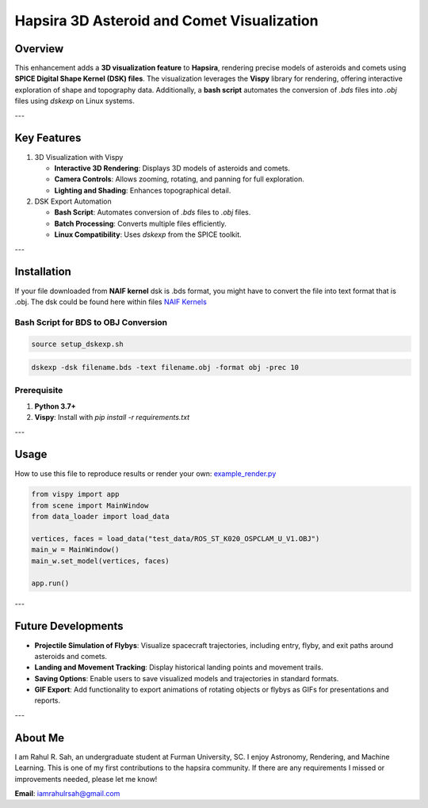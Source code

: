Hapsira 3D Asteroid and Comet Visualization
===========================================

Overview
--------

This enhancement adds a **3D visualization feature** to **Hapsira**, rendering precise models of asteroids and comets using **SPICE Digital Shape Kernel (DSK) files**. The visualization leverages the **Vispy** library for rendering, offering interactive exploration of shape and topography data. Additionally, a **bash script** automates the conversion of `.bds` files into `.obj` files using `dskexp` on Linux systems.

---

Key Features
------------

1. 3D Visualization with Vispy

   - **Interactive 3D Rendering**: Displays 3D models of asteroids and comets.
   - **Camera Controls**: Allows zooming, rotating, and panning for full exploration.
   - **Lighting and Shading**: Enhances topographical detail.

2. DSK Export Automation

   - **Bash Script**: Automates conversion of `.bds` files to `.obj` files.
   - **Batch Processing**: Converts multiple files efficiently.
   - **Linux Compatibility**: Uses `dskexp` from the SPICE toolkit.

---

Installation
------------

If your file downloaded from **NAIF kernel** dsk is .bds format, you might have to convert the file into text format that is .obj. The dsk could be found here within files `NAIF Kernels <https://naif.jpl.nasa.gov/pub/naif/generic_kernels/>`_

Bash Script for BDS to OBJ Conversion
^^^^^^^^^^^^^^^^^^^^^^^^^^^^^^^^^^^^^

.. code-block:: bash

    source setup_dskexp.sh

.. code-block:: bash

    dskexp -dsk filename.bds -text filename.obj -format obj -prec 10

Prerequisite
^^^^^^^^^^^^

1. **Python 3.7+**
2. **Vispy**: Install with `pip install -r requirements.txt`

---

Usage
-----

How to use this file to reproduce results or render your own:
`example_render.py <example_render.py>`_

.. code-block:: python

    from vispy import app
    from scene import MainWindow
    from data_loader import load_data

    vertices, faces = load_data("test_data/ROS_ST_K020_OSPCLAM_U_V1.OBJ")
    main_w = MainWindow()
    main_w.set_model(vertices, faces)

    app.run()

---

Future Developments
-------------------

- **Projectile Simulation of Flybys**: Visualize spacecraft trajectories, including entry, flyby, and exit paths around asteroids and comets.
- **Landing and Movement Tracking**: Display historical landing points and movement trails.
- **Saving Options**: Enable users to save visualized models and trajectories in standard formats.
- **GIF Export**: Add functionality to export animations of rotating objects or flybys as GIFs for presentations and reports.

---

About Me
--------

I am Rahul R. Sah, an undergraduate student at Furman University, SC. I enjoy Astronomy, Rendering, and Machine Learning. This is one of my first contributions to the hapsira community.
If there are any requirements I missed or improvements needed, please let me know!

**Email**: `iamrahulrsah@gmail.com <mailto:iamrahulrsah@gmail.com>`_